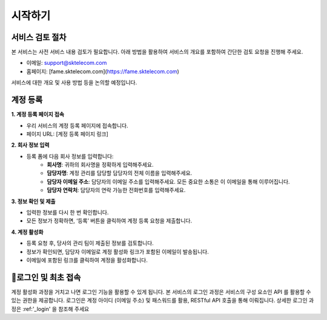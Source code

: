 시작하기
=====

.. _getstarted:

서비스 검토 절차
------------

본 서비스는 사전 서비스 내용 검토가 필요합니다. 아래 방법을 활용하여 서비스의 개요를 포함하여 간단한 검토 요청을 진행해 주세요. 

- 이메일: support@sktelecom.com
- 홈페이지: [fame.sktelecom.com](https://fame.sktelecom.com)

서비스에 대한 개요 및 사용 방법 등을 논의할 예정입니다.

계정 등록
------------

**1. 계정 등록 페이지 접속**

- 우리 서비스의 계정 등록 페이지에 접속합니다.
- 페이지 URL: [계정 등록 페이지 링크]

**2. 회사 정보 입력**

- 등록 폼에 다음 회사 정보를 입력합니다:
    - **회사명**: 귀하의 회사명을 정확하게 입력해주세요.
    - **담당자명**: 계정 관리를 담당할 담당자의 전체 이름을 입력해주세요.
    - **담당자 이메일 주소**: 담당자의 이메일 주소를 입력해주세요. 모든 중요한 소통은 이 이메일을 통해 이루어집니다.
    - **담당자 연락처**: 담당자의 연락 가능한 전화번호를 입력해주세요.

**3. 정보 확인 및 제출**

- 입력한 정보를 다시 한 번 확인합니다.
- 모든 정보가 정확하면, ‘등록’ 버튼을 클릭하여 계정 등록 요청을 제출합니다.

**4. 계정 활성화**

- 등록 요청 후, 당사의 관리 팀이 제출된 정보를 검토합니다.
- 정보가 확인되면, 담당자 이메일로 계정 활성화 링크가 포함된 이메일이 발송됩니다.
- 이메일에 포함된 링크를 클릭하여 계정을 활성화합니다.

로그인 및 최초 접속
------------

계정 활성화 과정을 거치고 나면 로그인 기능을 활용할 수 있게 됩니다. 본 서비스의 로그인 과정은 서비스의 구성 요소인 API 를 활용할 수 있는 권한을 제공합니다.
로그인은 계정 아이디 (이메일 주소) 및 패스워드를 활용, RESTful API 호출을 통해 이뤄집니다.
상세한 로그인 과정은 :ref:'_login' 을 참조해 주세요
